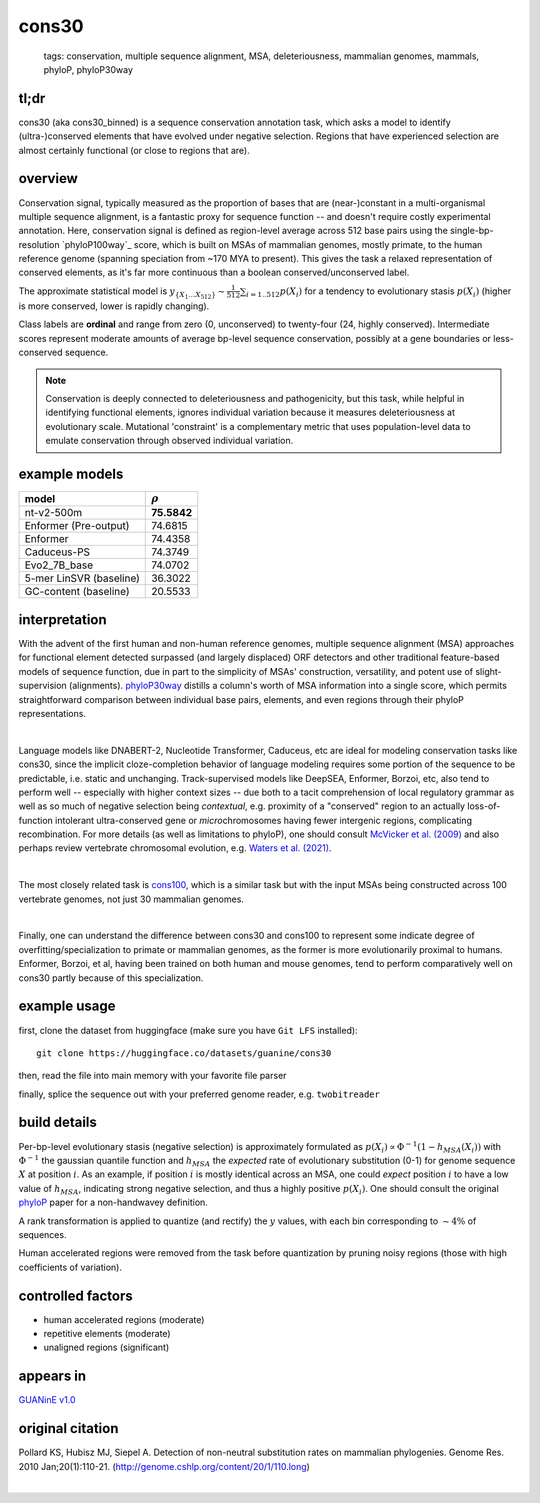 ======================
cons30
======================

 | tags: conservation, multiple sequence alignment, MSA, deleteriousness, mammalian genomes, mammals, phyloP, phyloP30way

tl;dr
------ 

cons30 (aka cons30_binned) is a sequence conservation annotation task, which asks a model to identify (ultra-)conserved elements that have evolved under negative selection. Regions that have experienced selection are almost certainly functional (or close to regions that are).

overview
--------

Conservation signal, typically measured as the proportion of bases that are (near-)constant in a multi-organismal multiple sequence alignment, is a fantastic proxy for sequence function -- and doesn't require costly experimental annotation. Here, conservation signal is defined as region-level average across 512 base pairs using the single-bp-resolution `phyloP100way`_ score, which is built on MSAs of mammalian genomes, mostly primate, to the human reference genome (spanning speciation from ~170 MYA to present).  This gives the task a relaxed representation of conserved elements, as it's far more continuous than a boolean conserved/unconserved label. 

The approximate statistical model is :math:`y_{\{X_1 \ldots X_{512} \}} \sim \frac{1}{512}\sum_{i=1..512} p(X_i)` for a tendency to evolutionary stasis :math:`p(X_i)` (higher is more conserved, lower is rapidly changing). 

Class labels are **ordinal** and range from zero (0, unconserved) to twenty-four (24, highly conserved). Intermediate scores represent moderate amounts of average bp-level sequence conservation, possibly at a gene boundaries or less-conserved sequence. 

.. note:: 
    Conservation is deeply connected to deleteriousness and pathogenicity, but this task, while helpful in identifying functional elements, ignores individual variation because it measures deleteriousness at evolutionary scale. Mutational 'constraint' is a complementary metric that uses population-level data to emulate conservation through observed individual variation. 

example models 
--------------
======================= ============
model                   :math:`\rho`
======================= ============
nt-v2-500m               **75.5842**
Enformer (Pre-output)    74.6815
Enformer                 74.4358
Caduceus-PS              74.3749
Evo2_7B_base             74.0702
5-mer LinSVR (baseline)  36.3022
GC-content (baseline)    20.5533
======================= ============

interpretation
--------------
With the advent of the first human and non-human reference genomes, multiple sequence alignment (MSA) approaches for functional element detected surpassed (and largely displaced) ORF detectors and other traditional feature-based models of sequence function, due in part to the simplicity of MSAs' construction, versatility, and potent use of slight-supervision (alignments). `phyloP30way`_ distills a column's worth of MSA information into a single score, which permits straightforward comparison between individual base pairs, elements, and even regions through their phyloP representations. 

|

Language models like DNABERT-2, Nucleotide Transformer, Caduceus, etc are ideal for modeling conservation tasks like cons30, since the implicit cloze-completion behavior of language modeling requires some portion of the sequence to be predictable, i.e. static and unchanging. Track-supervised models like DeepSEA, Enformer, Borzoi, etc, also tend to perform well -- especially with higher context sizes -- due both to a tacit comprehension of local regulatory grammar as well as so much of negative selection being *contextual*, e.g. proximity of a "conserved" region to an actually loss-of-function intolerant ultra-conserved gene or *micro*\chromosomes having fewer intergenic regions, complicating recombination. For more details (as well as limitations to phyloP), one should consult `McVicker et al. (2009)`_ and also perhaps review vertebrate chromosomal evolution, e.g. `Waters et al. (2021)`_. 

|

The most closely related task is `cons100`_, which is a similar task but with the input MSAs being constructed across 100 vertebrate genomes, not just 30 mammalian genomes. 

|

Finally, one can understand the difference between cons30 and cons100 to represent some indicate degree of overfitting/specialization to primate or mammalian genomes, as the former is more evolutionarily proximal to humans. Enformer, Borzoi, et al, having been trained on both human and mouse genomes, tend to perform comparatively well on cons30 partly because of this specialization. 


example usage
-------------
first, clone the dataset from huggingface (make sure you have ``Git LFS`` installed): ::

    git clone https://huggingface.co/datasets/guanine/cons30

then, read the file into main memory with your favorite file parser

.. code-block:: python
   :caption: loading with pandas

   import pandas as pd

   # 1per is the recommended few-shot training split
   train_dat = pd.read_csv('cons30/bed/1per/1per.bed', sep='\t')
   train_dat.head()

finally, splice the sequence out with your preferred genome reader, e.g. ``twobitreader``

.. code-block:: python
   :caption: accessing sequences with twobitreader

   from twobitreader import TwoBitFile

   # download from https://hgdownload.cse.ucsc.edu/goldenpath/hg38/bigZips/hg38.2bit
   hg38 = TwoBitFile('hg38.2bit')

   CONTEXT_SIZE = 8192 # change this for your model

   row = train_dat.iloc[0]
   ch = row['#chr'] ## fun fact -- conservation varies greatly by chr size 
   st = row['center']-CONTEXT_SIZE//2
   en = row['center']+CONTEXT_SIZE//2

   seq = hg38[ch][st:en] 

   # optionally convert your sequence to uppercase before tokenizing it, etc
   seq = seq.upper() 
   assert len(seq)==CONTEXT_SIZE # we recommend checking for truncation


build details 
-------------
Per-bp-level evolutionary stasis (negative selection) is approximately formulated as :math:`p(X_i) \propto  \Phi^{-1}(1 - h_{MSA}(X_{i}))` with :math:`\Phi^{-1}` the gaussian quantile function and :math:`h_MSA` the *expected* rate of evolutionary substitution (0-1) for genome sequence :math:`X` at position :math:`i`. As an example, if position :math:`i` is mostly identical across an MSA, one could *expect* position :math:`i` to have a low value of :math:`h_{MSA}`, indicating strong negative selection, and thus a highly positive :math:`p(X_i)`. One should consult the original `phyloP`_ paper for a non-handwavey definition. 

A rank transformation is applied to quantize (and rectify) the :math:`y` values, with each bin corresponding to :math:`\sim 4\%` of sequences.

Human accelerated regions were removed from the task before quantization by pruning noisy regions (those with high coefficients of variation).

controlled factors
-------------------
- human accelerated regions (moderate)
- repetitive elements (moderate)
- unaligned regions (significant) 


appears in
---------------- 
`GUANinE v1.0`_

original citation
-----------------

Pollard KS, Hubisz MJ, Siepel A. Detection of non-neutral substitution rates on mammalian phylogenies. Genome Res. 2010 Jan;20(1):110-21. (http://genome.cshlp.org/content/20/1/110.long)


|
.. _`cons100`: ./cons100.html
.. _`Waters et al. (2021)`: https://pmc.ncbi.nlm.nih.gov/articles/PMC8609325/
.. _`McVicker et al. (2009)`: https://journals.plos.org/plosgenetics/article?id=10.1371/journal.pgen.1000471
.. _`phyloP`: https://pmc.ncbi.nlm.nih.gov/articles/PMC2798823/
.. _`phyloP30way`: https://hgdownload.soe.ucsc.edu/goldenPath/hg38/phyloP30way/
.. _`GUANinE v1.0`: https://proceedings.mlr.press/v240/robson24a.html 
.. _`SCREEN v2`: https://screen.encodeproject.org/
.. _`ENCODE`: https://www.encodeproject.org/